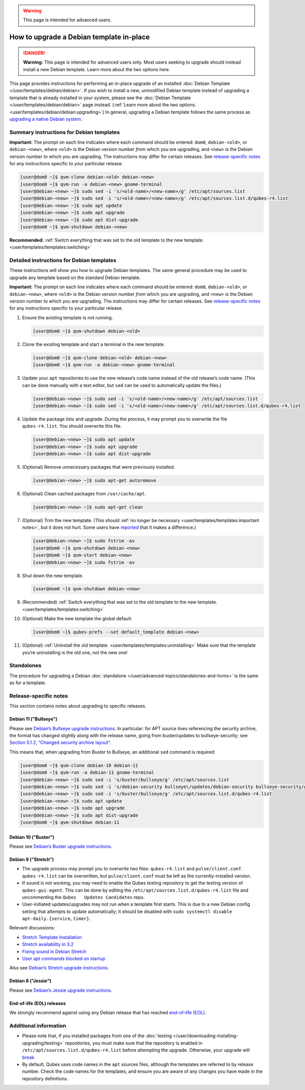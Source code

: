 .. warning::
      This page is intended for advanced users.

=========================================
How to upgrade a Debian template in-place
=========================================


.. DANGER::
      
      **Warning:** This page is intended for advanced users only. Most users seeking to upgrade should instead install a new Debian template. Learn more about the two options here.

This page provides instructions for performing an in-place upgrade of an
installed :doc:`Debian Template </user/templates/debian/debian>`. If you wish to
install a new, unmodified Debian template instead of upgrading a
template that is already installed in your system, please see the
:doc:`Debian Template </user/templates/debian/debian>` page instead. (:ref:`Learn more about the two options. <user/templates/debian/debian:upgrading>`) In
general, upgrading a Debian template follows the same process as
`upgrading a native Debian system <https://wiki.debian.org/DebianUpgrade>`__.

Summary instructions for Debian templates
-----------------------------------------


**Important:** The prompt on each line indicates where each command
should be entered: ``dom0``, ``debian-<old>``, or ``debian-<new>``,
where ``<old>`` is the Debian version number *from* which you are
upgrading, and ``<new>`` is the Debian version number *to* which you are
upgrading. The instructions may differ for certain releases. See
`release-specific notes <#release-specific-notes>`__ for any
instructions specific to your particular release.

.. code:: bash

      [user@dom0 ~]$ qvm-clone debian-<old> debian-<new>
      [user@dom0 ~]$ qvm-run -a debian-<new> gnome-terminal
      [user@debian-<new> ~]$ sudo sed -i 's/<old-name>/<new-name>/g' /etc/apt/sources.list
      [user@debian-<new> ~]$ sudo sed -i 's/<old-name>/<new-name>/g' /etc/apt/sources.list.d/qubes-r4.list
      [user@debian-<new> ~]$ sudo apt update
      [user@debian-<new> ~]$ sudo apt upgrade
      [user@debian-<new> ~]$ sudo apt dist-upgrade
      [user@dom0 ~]$ qvm-shutdown debian-<new>


**Recommended:** :ref:`Switch everything that was set to the old template to the new template. <user/templates/templates:switching>`

Detailed instructions for Debian templates
------------------------------------------


These instructions will show you how to upgrade Debian templates. The
same general procedure may be used to upgrade any template based on the
standard Debian template.

**Important:** The prompt on each line indicates where each command
should be entered: ``dom0``, ``debian-<old>``, or ``debian-<new>``,
where ``<old>`` is the Debian version number *from* which you are
upgrading, and ``<new>`` is the Debian version number *to* which you are
upgrading. The instructions may differ for certain releases. See
`release-specific notes <#release-specific-notes>`__ for any
instructions specific to your particular release.

1. Ensure the existing template is not running.

   .. code:: bash

         [user@dom0 ~]$ qvm-shutdown debian-<old>


2. Clone the existing template and start a terminal in the new
   template.

   .. code:: bash

         [user@dom0 ~]$ qvm-clone debian-<old> debian-<new>
         [user@dom0 ~]$ qvm-run -a debian-<new> gnome-terminal


3. Update your ``apt`` repositories to use the new release’s code name
   instead of the old release’s code name. (This can be done manually
   with a text editor, but ``sed`` can be used to automatically update
   the files.)

   .. code:: bash

         [user@debian-<new> ~]$ sudo sed -i 's/<old-name>/<new-name>/g' /etc/apt/sources.list
         [user@debian-<new> ~]$ sudo sed -i 's/<old-name>/<new-name>/g' /etc/apt/sources.list.d/qubes-r4.list



4. Update the package lists and upgrade. During the process, it may
   prompt you to overwrite the file ``qubes-r4.list``. You should
   overwrite this file.

   .. code:: bash

         [user@debian-<new> ~]$ sudo apt update
         [user@debian-<new> ~]$ sudo apt upgrade
         [user@debian-<new> ~]$ sudo apt dist-upgrade



5. (Optional) Remove unnecessary packages that were previously
   installed.

   .. code:: bash

         [user@debian-<new> ~]$ sudo apt-get autoremove



6. (Optional) Clean cached packages from ``/var/cache/apt``.

   .. code:: bash

         [user@debian-<new> ~]$ sudo apt-get clean



7. (Optional) Trim the new template. (This should :ref:`no longer be necessary <user/templates/templates:important notes>`, but it does not
   hurt. Some users have
   `reported <https://github.com/QubesOS/qubes-issues/issues/5055>`__
   that it makes a difference.)

   .. code:: bash

         [user@debian-<new> ~]$ sudo fstrim -av
         [user@dom0 ~]$ qvm-shutdown debian-<new>
         [user@dom0 ~]$ qvm-start debian-<new>
         [user@debian-<new> ~]$ sudo fstrim -av


8. Shut down the new template.

   .. code:: bash

         [user@dom0 ~]$ qvm-shutdown debian-<new>


9. (Recommended) :ref:`Switch everything that was set to the old template to the new template. <user/templates/templates:switching>`

10. (Optional) Make the new template the global default.

    .. code:: bash

          [user@dom0 ~]$ qubes-prefs --set default_template debian-<new>


11. (Optional) :ref:`Uninstall the old template. <user/templates/templates:uninstalling>` Make sure that the
    template you’re uninstalling is the old one, not the new one!



Standalones
-----------


The procedure for upgrading a Debian
:doc:`standalone </user/advanced-topics/standalones-and-hvms>` is the same as for a template.

Release-specific notes
----------------------


This section contains notes about upgrading to specific releases.

Debian 11 ("Bullseye")
^^^^^^^^^^^^^^^^^^^^^^


Please see `Debian’s Bullseye upgrade instructions <https://www.debian.org/releases/bullseye/amd64/release-notes/ch-upgrading.en.html>`__.
In particular: for APT source lines referencing the security archive,
the format has changed slightly along with the release name, going from
buster/updates to bullseye-security; see `Section 5.1.2, “Changed security archive layout” <https://www.debian.org/releases/stable/mips64el/release-notes/ch-information.en.html#security-archive>`__.

This means that, when upgrading from Buster to Bullseye, an additional
``sed`` command is required:

.. code:: bash

      [user@dom0 ~]$ qvm-clone debian-10 debian-11
      [user@dom0 ~]$ qvm-run -a debian-11 gnome-terminal
      [user@debian-<new> ~]$ sudo sed -i 's/buster/bullseye/g' /etc/apt/sources.list
      [user@debian-<new> ~]$ sudo sed -i 's/debian-security bullseye\/updates/debian-security bullseye-security/g' /etc/apt/sources.list
      [user@debian-<new> ~]$ sudo sed -i 's/buster/bullseye/g' /etc/apt/sources.list.d/qubes-r4.list
      [user@debian-<new> ~]$ sudo apt update
      [user@debian-<new> ~]$ sudo apt upgrade
      [user@debian-<new> ~]$ sudo apt dist-upgrade
      [user@dom0 ~]$ qvm-shutdown debian-11


Debian 10 ("Buster")
^^^^^^^^^^^^^^^^^^^^


Please see `Debian’s Buster upgrade instructions <https://www.debian.org/releases/buster/amd64/release-notes/ch-upgrading.en.html>`__.

Debian 9 ("Stretch")
^^^^^^^^^^^^^^^^^^^^


- The upgrade process may prompt you to overwrite two files:
  ``qubes-r4.list`` and ``pulse/client.conf``. ``qubes-r4.list`` can be
  overwritten, but ``pulse/client.conf`` must be left as the
  currently-installed version.

- If sound is not working, you may need to enable the Qubes testing
  repository to get the testing version of ``qubes-gui-agent``. This
  can be done by editing the ``/etc/apt/sources.list.d/qubes-r4.list``
  file and uncommenting the ``Qubes   Updates Candidates`` repo.

- User-initiated updates/upgrades may not run when a template first
  starts. This is due to a new Debian config setting that attempts to
  update automatically; it should be disabled with
  ``sudo systemctl disable   apt-daily.{service,timer}``.



Relevant discussions:

- `Stretch Template Installation <https://groups.google.com/forum/#!topicsearchin/qubes-devel/debian$20stretch/qubes-devel/4rdayBF_UTc>`__

- `Stretch availability in 3.2 <https://groups.google.com/forum/#!topicsearchin/qubes-devel/debian$20stretch/qubes-devel/cekPfBqQMOI>`__

- `Fixing sound in Debian Stretch <https://groups.google.com/forum/#!topic/qubes-users/JddCE54GFiU>`__

- `User apt commands blocked on startup <https://github.com/QubesOS/qubes-issues/issues/2621>`__



Also see `Debian’s Stretch upgrade instructions <https://www.debian.org/releases/stretch/amd64/release-notes/ch-upgrading.en.html>`__.

Debian 8 ("Jessie")
^^^^^^^^^^^^^^^^^^^


Please see `Debian’s Jessie upgrade instructions <https://www.debian.org/releases/jessie/amd64/release-notes/ch-upgrading.en.html>`__.

End-of-life (EOL) releases
^^^^^^^^^^^^^^^^^^^^^^^^^^


We strongly recommend against using any Debian release that has reached
`end-of-life (EOL) <https://wiki.debian.org/DebianReleases#Production_Releases>`__.

Additional information
----------------------


- Please note that, if you installed packages from one of the
  :doc:`testing </user/downloading-installing-upgrading/testing>` repositories, you must make sure that the
  repository is enabled in ``/etc/apt/sources.list.d/qubes-r4.list``
  before attempting the upgrade. Otherwise, your upgrade will
  `break <https://github.com/QubesOS/qubes-issues/issues/2418>`__.

- By default, Qubes uses code names in the ``apt`` sources files,
  although the templates are referred to by release number. Check the
  code names for the templates, and ensure you are aware of any changes
  you have made in the repository definitions.



